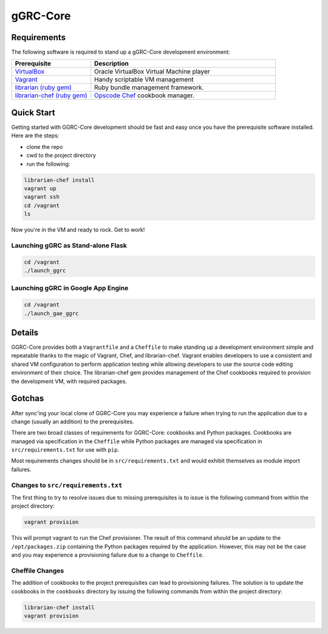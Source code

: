 *********
gGRC-Core
*********

Requirements
============

The following software is required to stand up a gGRC-Core development
environment:

.. list-table::
   :widths: 30 70
   :header-rows: 1

   * - Prerequisite
     - Description
   * - `VirtualBox <https://www.virtualbox.org/>`_
     - Oracle VirtualBox Virtual Machine player
   * - `Vagrant <http://www.vagrantup.com/>`_
     - Handy scriptable VM management
   * - `librarian (ruby gem) <http://rubygems.org/gems/librarian>`_
     - Ruby bundle management framework.
   * - `librarian-chef (ruby gem) <http://rubygems.org/gems/librarian-chef>`_
     - `Opscode Chef <http://www.opscode.com/chef/>`_ cookbook manager.

Quick Start
===========

Getting started with GGRC-Core development should be fast and easy once you
have the prerequisite software installed. Here are the steps:

* clone the repo
* cwd to the project directory
* run the following:

.. sourcecode:: bash

  librarian-chef install
  vagrant up
  vagrant ssh
  cd /vagrant
  ls

Now you're in the VM and ready to rock. Get to work!

Launching gGRC as Stand-alone Flask
-----------------------------------

.. sourcecode:: bash

   cd /vagrant
   ./launch_ggrc

Launching gGRC in Google App Engine
-----------------------------------

.. sourcecode:: bash

   cd /vagrant
   ./launch_gae_ggrc

Details
=======

GGRC-Core provides both a ``Vagrantfile`` and a ``Cheffile`` to make standing
up a development environment simple and repeatable thanks to the magic of
Vagrant, Chef, and librarian-chef. Vagrant enables developers to use a
consistent and shared VM configuration to perform application testing while
allowing developers to use the source code editing environment of their choice.
The librarian-chef gem provides management of the Chef cookbooks required to
provision the development VM,  with required packages.

Gotchas
=======

After sync'ing your local clone of GGRC-Core you may experience a failure when
trying to run the application due to a change (usually an addition) to the
prerequisites. 

There are two broad classes of requirements for GGRC-Core: cookbooks and Python
packages. Cookbooks are managed via specification in the ``Cheffile`` while
Python packages are managed via specification in ``src/requirements.txt`` for
use with ``pip``.

Most requirements changes should be in ``src/requirements.txt`` and would
exhibit themselves as module import failures.

Changes to ``src/requirements.txt``
-----------------------------------

The first thing to try to resolve issues due to missing prerequisites is to
issue is the following command from within the project directory:

.. sourcecode:: bash

   vagrant provision

This will prompt vagrant to run the Chef provisioner. The result of this
command *should* be an update to the ``/opt/packages.zip`` containing the
Python packages required by the application. However, this may not be the case
and you may experience a provisioning failure due to a change to ``Cheffile``.

Cheffile Changes
----------------

The addition of cookbooks to the project prerequisites can lead to provisioning
failures. The solution is to update the cookbooks in the ``cookbooks``
directory by issuing the following commands from within the project directory:

.. sourcecode:: bash

   librarian-chef install
   vagrant provision


